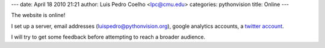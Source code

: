 ---
date: April 18 2010 21:21
author: Luis Pedro Coelho <lpc@cmu.edu>
categories: pythonvision
title: Online
---

The website is online!

I set up a server, email addresses (luispedro@pythonvision.org), google
analytics accounts, a `twitter account <http://www.twitter.com/pythonvision>`_.

I will try to get some feedback before attempting to reach a broader audience.

